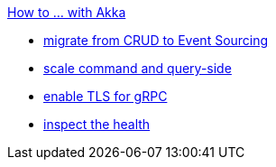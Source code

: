 .xref:index.adoc[How to ... with Akka]
* xref:from-crud-to-eventsourcing.adoc[migrate from CRUD to Event Sourcing]
* xref:scale-independently.adoc[scale command and query-side]
* xref:enable-TLS.adoc[enable TLS for gRPC]
* xref:health-checks.adoc[inspect the health]
